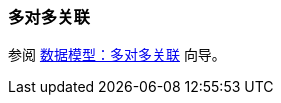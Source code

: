 [[association_mtm]]
=== 多对多关联

参阅 https://www.cuba-platform.com/guides/data-modelling-many-to-many-association[数据模型：多对多关联] 向导。